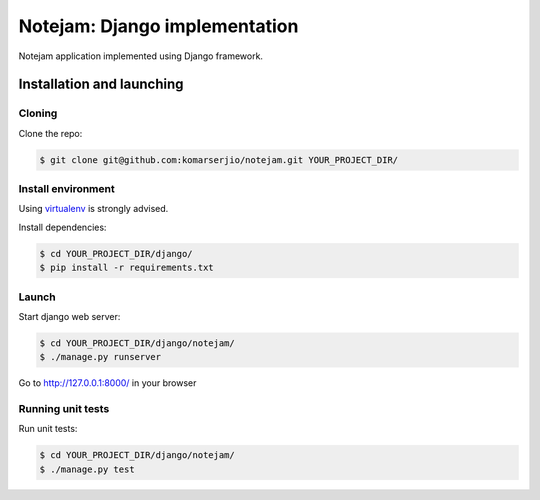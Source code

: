 ******************************
Notejam: Django implementation
******************************

Notejam application implemented using Django framework.

==========================
Installation and launching
==========================

-------
Cloning
-------

Clone the repo:

.. code-block:: bash

    $ git clone git@github.com:komarserjio/notejam.git YOUR_PROJECT_DIR/

-------------------
Install environment
-------------------
Using `virtualenv`_ is strongly advised.

Install dependencies:

.. code-block:: bash

    $ cd YOUR_PROJECT_DIR/django/
    $ pip install -r requirements.txt

------
Launch
------

Start django web server:

.. code-block:: bash

    $ cd YOUR_PROJECT_DIR/django/notejam/
    $ ./manage.py runserver

Go to http://127.0.0.1:8000/ in your browser

------------------
Running unit tests
------------------

Run unit tests:

.. code-block:: bash

    $ cd YOUR_PROJECT_DIR/django/notejam/
    $ ./manage.py test

.. _virtualenv: http://www.virtualenv.org 
